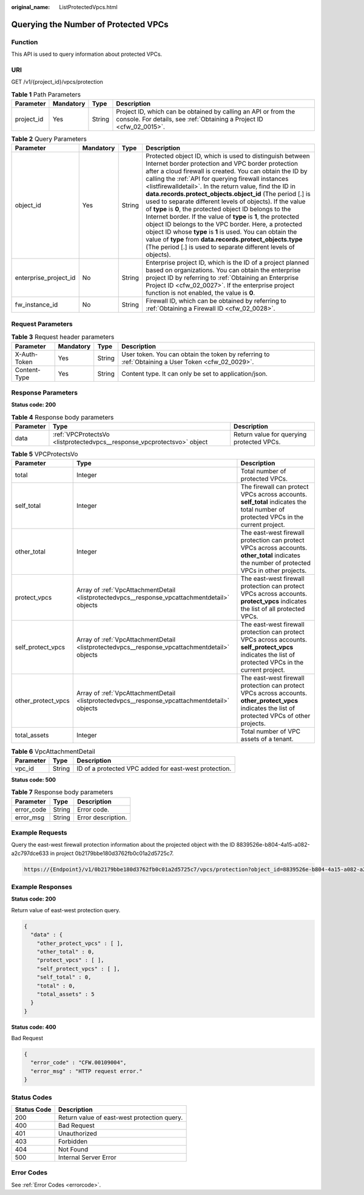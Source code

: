 :original_name: ListProtectedVpcs.html

.. _ListProtectedVpcs:

Querying the Number of Protected VPCs
=====================================

Function
--------

This API is used to query information about protected VPCs.

URI
---

GET /v1/{project_id}/vpcs/protection

.. table:: **Table 1** Path Parameters

   +------------+-----------+--------+----------------------------------------------------------------------------------------------------------------------------------------+
   | Parameter  | Mandatory | Type   | Description                                                                                                                            |
   +============+===========+========+========================================================================================================================================+
   | project_id | Yes       | String | Project ID, which can be obtained by calling an API or from the console. For details, see :ref:`Obtaining a Project ID <cfw_02_0015>`. |
   +------------+-----------+--------+----------------------------------------------------------------------------------------------------------------------------------------+

.. table:: **Table 2** Query Parameters

   +-----------------------+-----------+--------+----------------------------------------------------------------------------------------------------------------------------------------------------------------------------------------------------------------------------------------------------------------------------------------------------------------------------------------------------------------------------------------------------------------------------------------------------------------------------------------------------------------------------------------------------------------------------------------------------------------------------------------------------------------------------------------------------------------------------------------------------------------------------------------------------------+
   | Parameter             | Mandatory | Type   | Description                                                                                                                                                                                                                                                                                                                                                                                                                                                                                                                                                                                                                                                                                                                                                                                              |
   +=======================+===========+========+==========================================================================================================================================================================================================================================================================================================================================================================================================================================================================================================================================================================================================================================================================================================================================================================================================+
   | object_id             | Yes       | String | Protected object ID, which is used to distinguish between Internet border protection and VPC border protection after a cloud firewall is created. You can obtain the ID by calling the :ref:`API for querying firewall instances <listfirewalldetail>`. In the return value, find the ID in **data.records.protect_objects.object_id** (The period [.] is used to separate different levels of objects). If the value of **type** is **0**, the protected object ID belongs to the Internet border. If the value of **type** is **1**, the protected object ID belongs to the VPC border. Here, a protected object ID whose **type** is **1** is used. You can obtain the value of **type** from **data.records.protect_objects.type** (The period [.] is used to separate different levels of objects). |
   +-----------------------+-----------+--------+----------------------------------------------------------------------------------------------------------------------------------------------------------------------------------------------------------------------------------------------------------------------------------------------------------------------------------------------------------------------------------------------------------------------------------------------------------------------------------------------------------------------------------------------------------------------------------------------------------------------------------------------------------------------------------------------------------------------------------------------------------------------------------------------------------+
   | enterprise_project_id | No        | String | Enterprise project ID, which is the ID of a project planned based on organizations. You can obtain the enterprise project ID by referring to :ref:`Obtaining an Enterprise Project ID <cfw_02_0027>`. If the enterprise project function is not enabled, the value is **0**.                                                                                                                                                                                                                                                                                                                                                                                                                                                                                                                             |
   +-----------------------+-----------+--------+----------------------------------------------------------------------------------------------------------------------------------------------------------------------------------------------------------------------------------------------------------------------------------------------------------------------------------------------------------------------------------------------------------------------------------------------------------------------------------------------------------------------------------------------------------------------------------------------------------------------------------------------------------------------------------------------------------------------------------------------------------------------------------------------------------+
   | fw_instance_id        | No        | String | Firewall ID, which can be obtained by referring to :ref:`Obtaining a Firewall ID <cfw_02_0028>`.                                                                                                                                                                                                                                                                                                                                                                                                                                                                                                                                                                                                                                                                                                         |
   +-----------------------+-----------+--------+----------------------------------------------------------------------------------------------------------------------------------------------------------------------------------------------------------------------------------------------------------------------------------------------------------------------------------------------------------------------------------------------------------------------------------------------------------------------------------------------------------------------------------------------------------------------------------------------------------------------------------------------------------------------------------------------------------------------------------------------------------------------------------------------------------+

Request Parameters
------------------

.. table:: **Table 3** Request header parameters

   +--------------+-----------+--------+---------------------------------------------------------------------------------------------------+
   | Parameter    | Mandatory | Type   | Description                                                                                       |
   +==============+===========+========+===================================================================================================+
   | X-Auth-Token | Yes       | String | User token. You can obtain the token by referring to :ref:`Obtaining a User Token <cfw_02_0029>`. |
   +--------------+-----------+--------+---------------------------------------------------------------------------------------------------+
   | Content-Type | Yes       | String | Content type. It can only be set to application/json.                                             |
   +--------------+-----------+--------+---------------------------------------------------------------------------------------------------+

Response Parameters
-------------------

**Status code: 200**

.. table:: **Table 4** Response body parameters

   +-----------+-------------------------------------------------------------------------+-------------------------------------------+
   | Parameter | Type                                                                    | Description                               |
   +===========+=========================================================================+===========================================+
   | data      | :ref:`VPCProtectsVo <listprotectedvpcs__response_vpcprotectsvo>` object | Return value for querying protected VPCs. |
   +-----------+-------------------------------------------------------------------------+-------------------------------------------+

.. _listprotectedvpcs__response_vpcprotectsvo:

.. table:: **Table 5** VPCProtectsVo

   +--------------------+-----------------------------------------------------------------------------------------------+--------------------------------------------------------------------------------------------------------------------------------------------------------+
   | Parameter          | Type                                                                                          | Description                                                                                                                                            |
   +====================+===============================================================================================+========================================================================================================================================================+
   | total              | Integer                                                                                       | Total number of protected VPCs.                                                                                                                        |
   +--------------------+-----------------------------------------------------------------------------------------------+--------------------------------------------------------------------------------------------------------------------------------------------------------+
   | self_total         | Integer                                                                                       | The firewall can protect VPCs across accounts. **self_total** indicates the total number of protected VPCs in the current project.                     |
   +--------------------+-----------------------------------------------------------------------------------------------+--------------------------------------------------------------------------------------------------------------------------------------------------------+
   | other_total        | Integer                                                                                       | The east-west firewall protection can protect VPCs across accounts. **other_total** indicates the number of protected VPCs in other projects.          |
   +--------------------+-----------------------------------------------------------------------------------------------+--------------------------------------------------------------------------------------------------------------------------------------------------------+
   | protect_vpcs       | Array of :ref:`VpcAttachmentDetail <listprotectedvpcs__response_vpcattachmentdetail>` objects | The east-west firewall protection can protect VPCs across accounts. **protect_vpcs** indicates the list of all protected VPCs.                         |
   +--------------------+-----------------------------------------------------------------------------------------------+--------------------------------------------------------------------------------------------------------------------------------------------------------+
   | self_protect_vpcs  | Array of :ref:`VpcAttachmentDetail <listprotectedvpcs__response_vpcattachmentdetail>` objects | The east-west firewall protection can protect VPCs across accounts. **self_protect_vpcs** indicates the list of protected VPCs in the current project. |
   +--------------------+-----------------------------------------------------------------------------------------------+--------------------------------------------------------------------------------------------------------------------------------------------------------+
   | other_protect_vpcs | Array of :ref:`VpcAttachmentDetail <listprotectedvpcs__response_vpcattachmentdetail>` objects | The east-west firewall protection can protect VPCs across accounts. **other_protect_vpcs** indicates the list of protected VPCs of other projects.     |
   +--------------------+-----------------------------------------------------------------------------------------------+--------------------------------------------------------------------------------------------------------------------------------------------------------+
   | total_assets       | Integer                                                                                       | Total number of VPC assets of a tenant.                                                                                                                |
   +--------------------+-----------------------------------------------------------------------------------------------+--------------------------------------------------------------------------------------------------------------------------------------------------------+

.. _listprotectedvpcs__response_vpcattachmentdetail:

.. table:: **Table 6** VpcAttachmentDetail

   ========= ====== =====================================================
   Parameter Type   Description
   ========= ====== =====================================================
   vpc_id    String ID of a protected VPC added for east-west protection.
   ========= ====== =====================================================

**Status code: 500**

.. table:: **Table 7** Response body parameters

   ========== ====== ==================
   Parameter  Type   Description
   ========== ====== ==================
   error_code String Error code.
   error_msg  String Error description.
   ========== ====== ==================

Example Requests
----------------

Query the east-west firewall protection information about the projected object with the ID 8839526e-b804-4a15-a082-a2c797dce633 in project 0b2179bbe180d3762fb0c01a2d5725c7.

.. code-block::

   https://{Endpoint}/v1/0b2179bbe180d3762fb0c01a2d5725c7/vpcs/protection?object_id=8839526e-b804-4a15-a082-a2c797dce633

Example Responses
-----------------

**Status code: 200**

Return value of east-west protection query.

.. code-block::

   {
     "data" : {
       "other_protect_vpcs" : [ ],
       "other_total" : 0,
       "protect_vpcs" : [ ],
       "self_protect_vpcs" : [ ],
       "self_total" : 0,
       "total" : 0,
       "total_assets" : 5
     }
   }

**Status code: 400**

Bad Request

.. code-block::

   {
     "error_code" : "CFW.00109004",
     "error_msg" : "HTTP request error."
   }

Status Codes
------------

=========== ===========================================
Status Code Description
=========== ===========================================
200         Return value of east-west protection query.
400         Bad Request
401         Unauthorized
403         Forbidden
404         Not Found
500         Internal Server Error
=========== ===========================================

Error Codes
-----------

See :ref:`Error Codes <errorcode>`.
